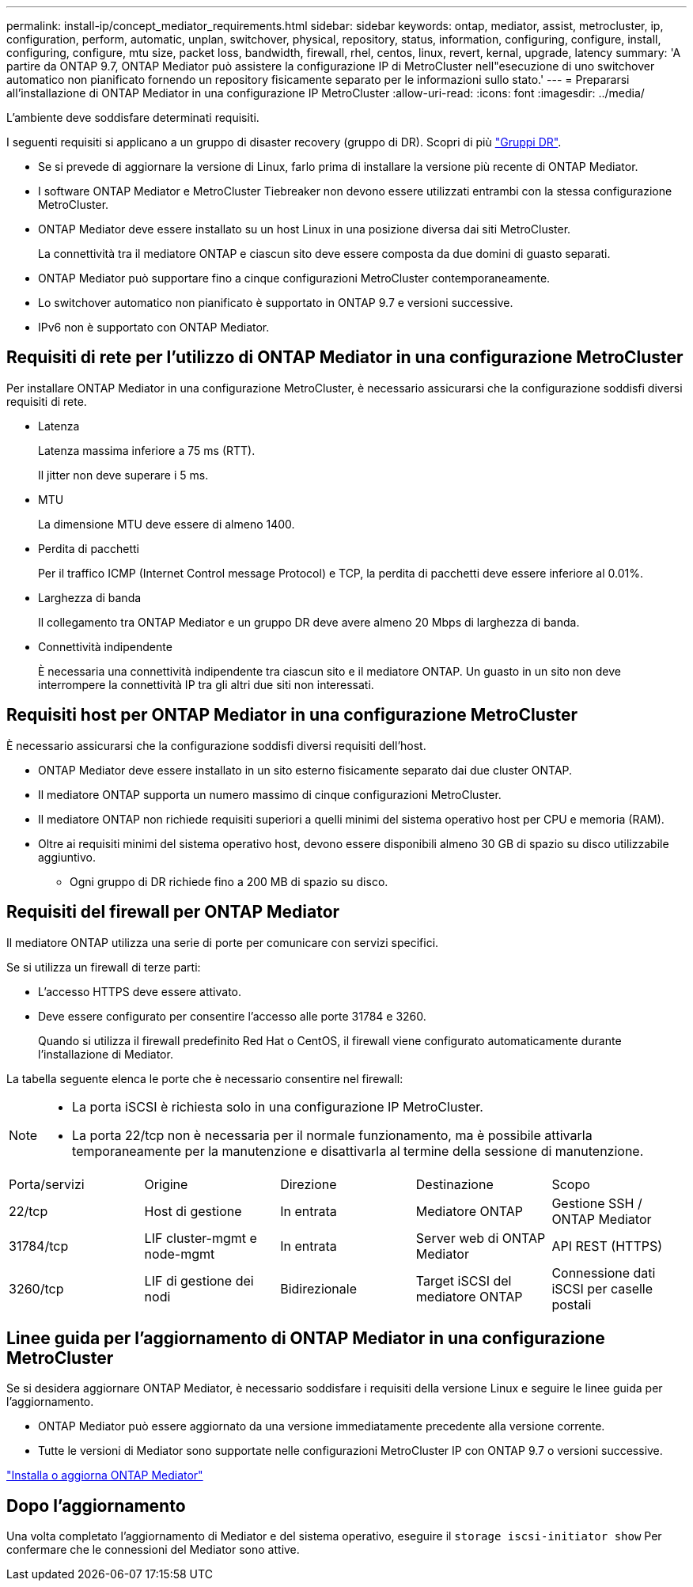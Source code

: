 ---
permalink: install-ip/concept_mediator_requirements.html 
sidebar: sidebar 
keywords: ontap, mediator, assist, metrocluster, ip, configuration, perform, automatic, unplan, switchover, physical, repository, status, information, configuring, configure, install, configuring, configure, mtu size, packet loss, bandwidth, firewall, rhel, centos, linux, revert, kernal, upgrade, latency 
summary: 'A partire da ONTAP 9.7, ONTAP Mediator può assistere la configurazione IP di MetroCluster nell"esecuzione di uno switchover automatico non pianificato fornendo un repository fisicamente separato per le informazioni sullo stato.' 
---
= Prepararsi all'installazione di ONTAP Mediator in una configurazione IP MetroCluster
:allow-uri-read: 
:icons: font
:imagesdir: ../media/


[role="lead"]
L'ambiente deve soddisfare determinati requisiti.

I seguenti requisiti si applicano a un gruppo di disaster recovery (gruppo di DR). Scopri di più link:concept_parts_of_an_ip_mcc_configuration_mcc_ip.html#disaster-recovery-dr-groups["Gruppi DR"].

* Se si prevede di aggiornare la versione di Linux, farlo prima di installare la versione più recente di ONTAP Mediator.
* I software ONTAP Mediator e MetroCluster Tiebreaker non devono essere utilizzati entrambi con la stessa configurazione MetroCluster.
* ONTAP Mediator deve essere installato su un host Linux in una posizione diversa dai siti MetroCluster.
+
La connettività tra il mediatore ONTAP e ciascun sito deve essere composta da due domini di guasto separati.

* ONTAP Mediator può supportare fino a cinque configurazioni MetroCluster contemporaneamente.
* Lo switchover automatico non pianificato è supportato in ONTAP 9.7 e versioni successive.
* IPv6 non è supportato con ONTAP Mediator.




== Requisiti di rete per l'utilizzo di ONTAP Mediator in una configurazione MetroCluster

Per installare ONTAP Mediator in una configurazione MetroCluster, è necessario assicurarsi che la configurazione soddisfi diversi requisiti di rete.

* Latenza
+
Latenza massima inferiore a 75 ms (RTT).

+
Il jitter non deve superare i 5 ms.

* MTU
+
La dimensione MTU deve essere di almeno 1400.

* Perdita di pacchetti
+
Per il traffico ICMP (Internet Control message Protocol) e TCP, la perdita di pacchetti deve essere inferiore al 0.01%.

* Larghezza di banda
+
Il collegamento tra ONTAP Mediator e un gruppo DR deve avere almeno 20 Mbps di larghezza di banda.

* Connettività indipendente
+
È necessaria una connettività indipendente tra ciascun sito e il mediatore ONTAP. Un guasto in un sito non deve interrompere la connettività IP tra gli altri due siti non interessati.





== Requisiti host per ONTAP Mediator in una configurazione MetroCluster

È necessario assicurarsi che la configurazione soddisfi diversi requisiti dell'host.

* ONTAP Mediator deve essere installato in un sito esterno fisicamente separato dai due cluster ONTAP.
* Il mediatore ONTAP supporta un numero massimo di cinque configurazioni MetroCluster.
* Il mediatore ONTAP non richiede requisiti superiori a quelli minimi del sistema operativo host per CPU e memoria (RAM).
* Oltre ai requisiti minimi del sistema operativo host, devono essere disponibili almeno 30 GB di spazio su disco utilizzabile aggiuntivo.
+
** Ogni gruppo di DR richiede fino a 200 MB di spazio su disco.






== Requisiti del firewall per ONTAP Mediator

Il mediatore ONTAP utilizza una serie di porte per comunicare con servizi specifici.

Se si utilizza un firewall di terze parti:

* L'accesso HTTPS deve essere attivato.
* Deve essere configurato per consentire l'accesso alle porte 31784 e 3260.
+
Quando si utilizza il firewall predefinito Red Hat o CentOS, il firewall viene configurato automaticamente durante l'installazione di Mediator.



La tabella seguente elenca le porte che è necessario consentire nel firewall:

[NOTE]
====
* La porta iSCSI è richiesta solo in una configurazione IP MetroCluster.
* La porta 22/tcp non è necessaria per il normale funzionamento, ma è possibile attivarla temporaneamente per la manutenzione e disattivarla al termine della sessione di manutenzione.


====
|===


| Porta/servizi | Origine | Direzione | Destinazione | Scopo 


 a| 
22/tcp
 a| 
Host di gestione
 a| 
In entrata
 a| 
Mediatore ONTAP
 a| 
Gestione SSH / ONTAP Mediator



 a| 
31784/tcp
 a| 
LIF cluster-mgmt e node-mgmt
 a| 
In entrata
 a| 
Server web di ONTAP Mediator
 a| 
API REST (HTTPS)



 a| 
3260/tcp
 a| 
LIF di gestione dei nodi
 a| 
Bidirezionale
 a| 
Target iSCSI del mediatore ONTAP
 a| 
Connessione dati iSCSI per caselle postali

|===


== Linee guida per l'aggiornamento di ONTAP Mediator in una configurazione MetroCluster

Se si desidera aggiornare ONTAP Mediator, è necessario soddisfare i requisiti della versione Linux e seguire le linee guida per l'aggiornamento.

* ONTAP Mediator può essere aggiornato da una versione immediatamente precedente alla versione corrente.
* Tutte le versioni di Mediator sono supportate nelle configurazioni MetroCluster IP con ONTAP 9.7 o versioni successive.


link:https://docs.netapp.com/us-en/ontap/mediator/index.html["Installa o aggiorna ONTAP Mediator"^]



== Dopo l'aggiornamento

Una volta completato l'aggiornamento di Mediator e del sistema operativo, eseguire il `storage iscsi-initiator show` Per confermare che le connessioni del Mediator sono attive.

